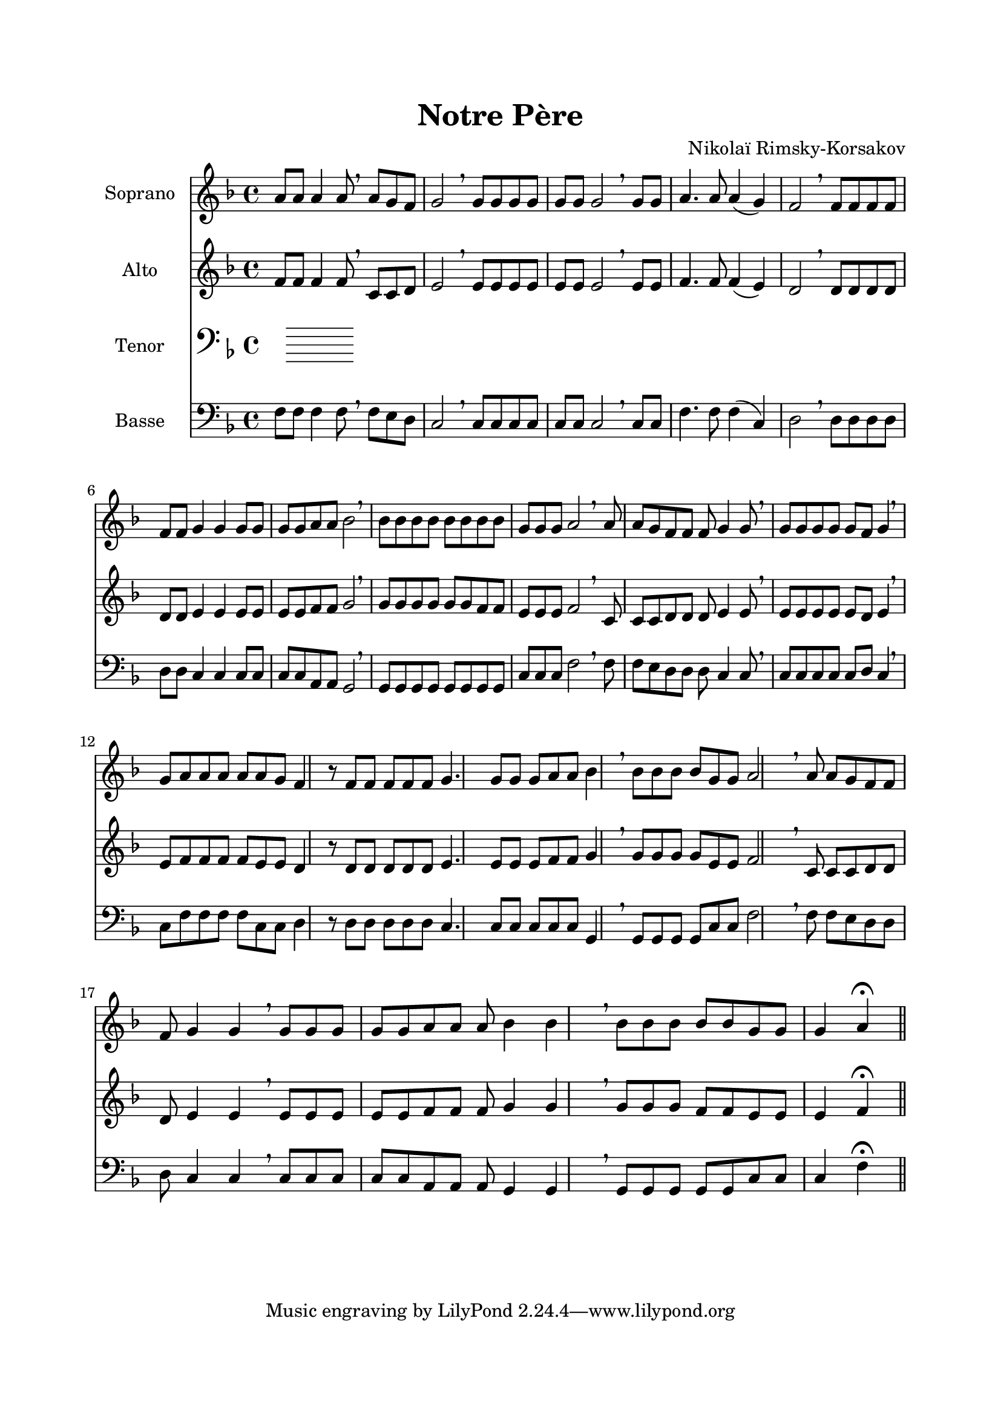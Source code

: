 \version "2.22.1"
\language "italiano"

\header {
  title = "Notre Père"
  composer = "Nikolaï Rimsky-Korsakov"
}

global = {
  \key re \minor
}

sopranoR = \new Staff \with {
  instrumentName = "Soprano"
  midiInstrument = "choir aahs"
} {
  \relative do'' {
    \global
    la8 la la4 la8 \breathe
    la8 sol fa sol2 \breathe
    sol8 sol sol sol sol sol sol2 \breathe
    sol8 sol la4. la8 la4( sol) fa2 \breathe
    fa8 fa fa fa fa fa sol4 sol sol8 sol sol sol la la sib2 \breathe
    sib8 sib sib sib sib sib sib sib sol sol sol la2 \breathe
    la8 la sol fa fa fa sol4 sol8 \breathe
    sol8 sol sol sol sol fa sol4 \breathe
    sol8 la la la la la sol fa4 r8
    fa8 fa fa fa fa sol4. sol8 sol sol la la sib4 \breathe
    sib8 sib sib sib sol sol la2 \breathe
    la8 la sol fa fa fa sol4 sol \breathe
    sol8 sol sol sol sol la la la sib4 sib \breathe
    sib8 sib sib sib sib sol sol sol4 la \fermata
    \bar "||"
  }
}

altoR = \new Staff \with {
  instrumentName = "Alto"
  midiInstrument = "choir aahs"
} {
  \relative do' {
    \global
    fa8 fa fa4 fa8 \breathe
    do8 do re mi2 \breathe
    mi8 mi mi mi mi mi mi2 \breathe
    mi8 mi fa4. fa8 fa4( mi) re2 \breathe
    re8 re re re re re mi4 mi mi8 mi mi mi fa fa sol2 \breathe
    sol8 sol sol sol sol sol fa fa mi mi mi fa2 \breathe
    do8 do do re re re mi4 mi8 \breathe
    mi8 mi mi mi mi re mi4 \breathe
    mi8 fa fa fa fa mi mi re4 r8
    re8 re re re re mi4. mi8 mi mi fa fa sol4 \breathe
    sol8 sol sol sol mi mi fa2 \breathe
    do8 do do re re re mi4 mi \breathe
    mi8 mi mi mi mi fa fa fa sol4 sol \breathe
    sol8 sol sol fa fa mi mi mi4 fa \fermata
  }
}

tenorR = \new Staff \with {
  instrumentName = "Tenor"
  midiInstrument = "choir aahs"
} {
  \clef bass
  \relative do' {
    \global
  }
}

bassR = \new Staff \with {
  instrumentName = "Basse"
  midiInstrument = "choir aahs"
} {
  \clef bass
  \relative do {
    \global
    fa8 fa fa4 fa8 \breathe
    fa8 mi re do2 \breathe
    do8 do do do do do do2 \breathe
    do8 do fa4. fa8 fa4( do) re2 \breathe
    re8 re re re re re do4 do do8 do do do la la sol2 \breathe
    sol8 sol sol sol sol sol sol sol do do do fa2 \breathe
    fa8 fa mi re re re do4 do8 \breathe
    do8 do do do do re do4 \breathe
    do8 fa fa fa fa do do re4 r8
    re8 re re re re do4. do8 do do do do sol4 \breathe
    sol8 sol sol sol do do fa2 \breathe
    fa8 fa mi re re re do4 do \breathe
    do8 do do do do la la la sol4 sol \breathe
    sol8 sol sol sol sol do do do4 fa \fermata
  }
}

\book{
  \paper {
    left-margin = 20\mm
    right-margin = 20\mm
    top-margin = 20\mm
    bottom-margin = 20\mm
  }
  
  \score {
    <<
      \sopranoR
      \altoR
      \tenorR
      \bassR
    >>
    \layout { 
      indent = 2\cm
      \override BreathingSign.text = \markup { \musicglyph "comma" }
    }
    \midi {
      \tempo 4=60
    }
  }  
}
